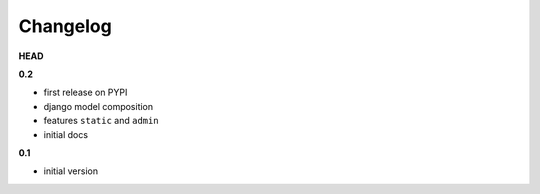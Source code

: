
***************************************
Changelog
***************************************

**HEAD**

**0.2**

- first release on PYPI
- django model composition
- features ``static`` and ``admin``
- initial docs

**0.1**

- initial version

